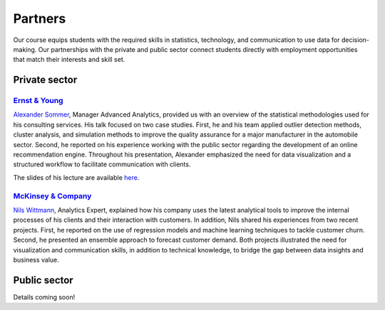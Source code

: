 ########
Partners
########

Our course equips students with the required skills in statistics, technology, and communication to use data for decision-making. Our partnerships with the private and public sector connect students directly with employment opportunities that match their interests and skill set.

Private sector
--------------

`Ernst & Young <https://www.ey.com/de_de>`_
^^^^^^^^^^^^^^^^^^^^^^^^^^^^^^^^^^^^^^^^^^^

`Alexander Sommer <https://www.linkedin.com/in/alexander-sommer-ey>`__, Manager Advanced Analytics, provided us with an overview of the statistical methodologies used for his consulting services. His talk focused on two case studies. First, he and his team applied outlier detection methods, cluster analysis, and simulation methods to improve the quality assurance for a major manufacturer in the automobile sector. Second, he reported on his experience working with the public sector regarding the development of an online recommendation engine. Throughout his presentation, Alexander emphasized the need for data visualization and a structured workflow to facilitate communication with clients.

The slides of his lecture are available `here <https://github.com/OpenSourceEconomics/ose-course-data-science/blob/master/partners/E%26Y.pdf>`_.

`McKinsey & Company <https://www.mckinsey.de/>`_
^^^^^^^^^^^^^^^^^^^^^^^^^^^^^^^^^^^^^^^^^^^^^^^^

`Nils Wittmann <https://www.linkedin.com/in/nils-wittmann-373a0040/?originalSubdomain=de>`__, Analytics Expert, explained how his company uses the latest analytical tools to improve the internal processes of his clients and their interaction with customers. In addition, Nils shared his experiences from two recent projects. First, he reported on the use of regression models and machine learning techniques to tackle customer churn. Second, he presented an ensemble approach to forecast customer demand. Both projects illustrated the need for visualization and communication skills, in addition to technical knowledge, to bridge the gap between data insights and business value. 

Public sector
-------------

Details coming soon!

